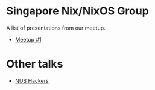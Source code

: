 * Singapore Nix/NixOS Group

A list of presentations from our meetup.

- [[file:./meetup_01.org][Meetup #1]]

* Other talks

 - [[file:nus_hackers.org][NUS Hackers]]
